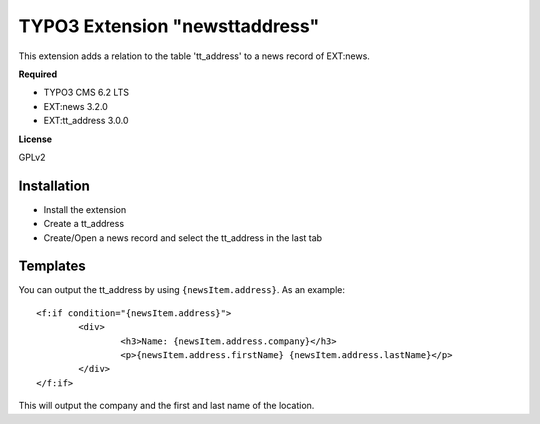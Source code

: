TYPO3 Extension "newsttaddress"
============================

This extension adds a relation to the table 'tt_address' to a news record of EXT:news.

**Required**

- TYPO3 CMS 6.2 LTS
- EXT:news 3.2.0
- EXT:tt_address 3.0.0

**License**

GPLv2

Installation
------------

- Install the extension
- Create a tt_address
- Create/Open a news record and select the tt_address in the last tab

Templates
---------

You can output the tt_address by using ``{newsItem.address}``. As an example: ::

	<f:if condition="{newsItem.address}">
		<div>
			<h3>Name: {newsItem.address.company}</h3>
			<p>{newsItem.address.firstName} {newsItem.address.lastName}</p>
		</div>
	</f:if>
	
This will output the company and the first and last name of the location.
 
 
